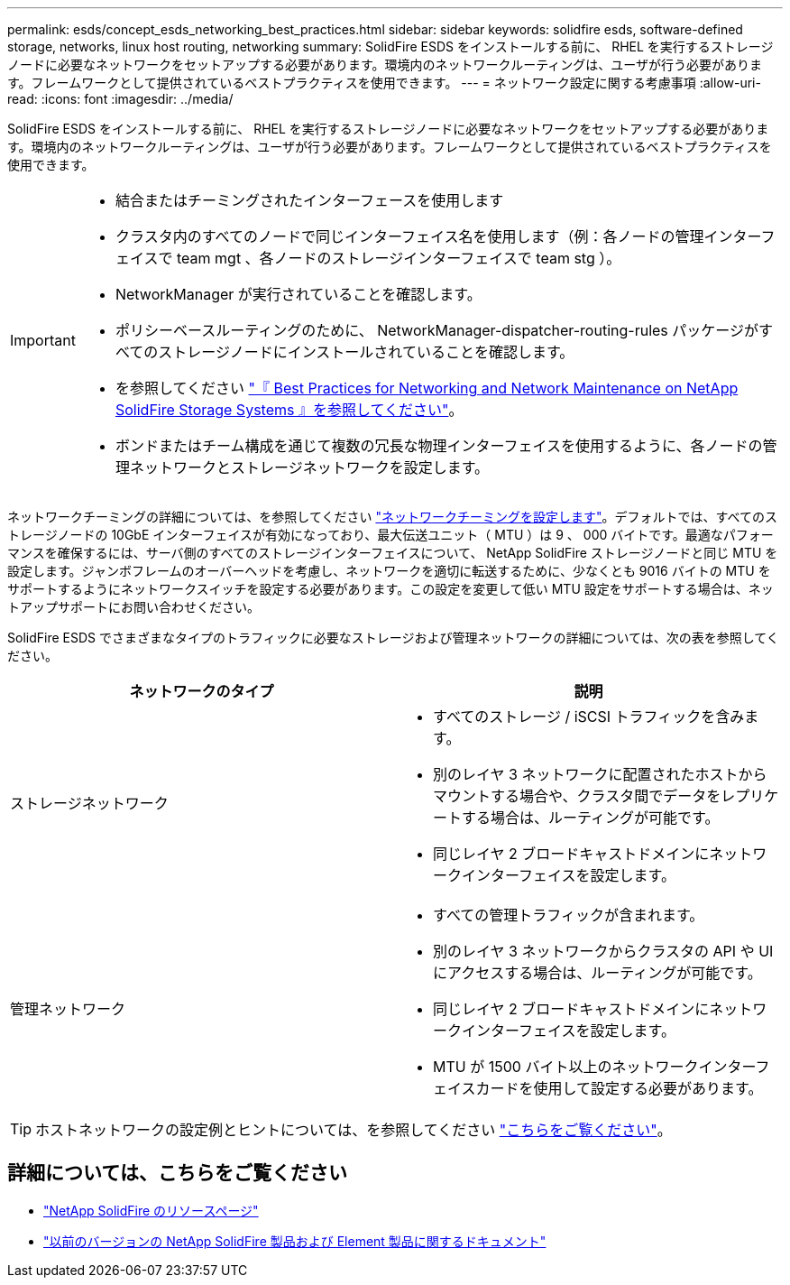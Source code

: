 ---
permalink: esds/concept_esds_networking_best_practices.html 
sidebar: sidebar 
keywords: solidfire esds, software-defined storage, networks, linux host routing, networking 
summary: SolidFire ESDS をインストールする前に、 RHEL を実行するストレージノードに必要なネットワークをセットアップする必要があります。環境内のネットワークルーティングは、ユーザが行う必要があります。フレームワークとして提供されているベストプラクティスを使用できます。 
---
= ネットワーク設定に関する考慮事項
:allow-uri-read: 
:icons: font
:imagesdir: ../media/


[role="lead"]
SolidFire ESDS をインストールする前に、 RHEL を実行するストレージノードに必要なネットワークをセットアップする必要があります。環境内のネットワークルーティングは、ユーザが行う必要があります。フレームワークとして提供されているベストプラクティスを使用できます。

[IMPORTANT]
====
* 結合またはチーミングされたインターフェースを使用します
* クラスタ内のすべてのノードで同じインターフェイス名を使用します（例：各ノードの管理インターフェイスで team mgt 、各ノードのストレージインターフェイスで team stg ）。
* NetworkManager が実行されていることを確認します。
* ポリシーベースルーティングのために、 NetworkManager-dispatcher-routing-rules パッケージがすべてのストレージノードにインストールされていることを確認します。
* を参照してください https://www.netapp.com/us/media/tr-4763.pdf["『 Best Practices for Networking and Network Maintenance on NetApp SolidFire Storage Systems 』を参照してください"]。
* ボンドまたはチーム構成を通じて複数の冗長な物理インターフェイスを使用するように、各ノードの管理ネットワークとストレージネットワークを設定します。


====
ネットワークチーミングの詳細については、を参照してください https://access.redhat.com/documentation/en-us/red_hat_enterprise_linux/7/html/networking_guide/ch-configure_network_teaming["ネットワークチーミングを設定します"^]。デフォルトでは、すべてのストレージノードの 10GbE インターフェイスが有効になっており、最大伝送ユニット（ MTU ）は 9 、 000 バイトです。最適なパフォーマンスを確保するには、サーバ側のすべてのストレージインターフェイスについて、 NetApp SolidFire ストレージノードと同じ MTU を設定します。ジャンボフレームのオーバーヘッドを考慮し、ネットワークを適切に転送するために、少なくとも 9016 バイトの MTU をサポートするようにネットワークスイッチを設定する必要があります。この設定を変更して低い MTU 設定をサポートする場合は、ネットアップサポートにお問い合わせください。

SolidFire ESDS でさまざまなタイプのトラフィックに必要なストレージおよび管理ネットワークの詳細については、次の表を参照してください。

[cols="2*"]
|===
| ネットワークのタイプ | 説明 


 a| 
ストレージネットワーク
 a| 
* すべてのストレージ / iSCSI トラフィックを含みます。
* 別のレイヤ 3 ネットワークに配置されたホストからマウントする場合や、クラスタ間でデータをレプリケートする場合は、ルーティングが可能です。
* 同じレイヤ 2 ブロードキャストドメインにネットワークインターフェイスを設定します。




 a| 
管理ネットワーク
 a| 
* すべての管理トラフィックが含まれます。
* 別のレイヤ 3 ネットワークからクラスタの API や UI にアクセスする場合は、ルーティングが可能です。
* 同じレイヤ 2 ブロードキャストドメインにネットワークインターフェイスを設定します。
* MTU が 1500 バイト以上のネットワークインターフェイスカードを使用して設定する必要があります。


|===

TIP: ホストネットワークの設定例とヒントについては、を参照してください link:task_esds_configure_the_interface_config_files.adoc["こちらをご覧ください"]。



== 詳細については、こちらをご覧ください

* https://www.netapp.com/data-storage/solidfire/documentation/["NetApp SolidFire のリソースページ"^]
* https://docs.netapp.com/sfe-122/topic/com.netapp.ndc.sfe-vers/GUID-B1944B0E-B335-4E0B-B9F1-E960BF32AE56.html["以前のバージョンの NetApp SolidFire 製品および Element 製品に関するドキュメント"^]

